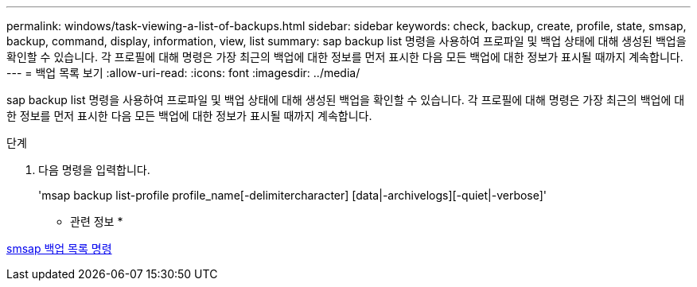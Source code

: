 ---
permalink: windows/task-viewing-a-list-of-backups.html 
sidebar: sidebar 
keywords: check, backup, create, profile, state, smsap, backup, command, display, information, view, list 
summary: sap backup list 명령을 사용하여 프로파일 및 백업 상태에 대해 생성된 백업을 확인할 수 있습니다. 각 프로필에 대해 명령은 가장 최근의 백업에 대한 정보를 먼저 표시한 다음 모든 백업에 대한 정보가 표시될 때까지 계속합니다. 
---
= 백업 목록 보기
:allow-uri-read: 
:icons: font
:imagesdir: ../media/


[role="lead"]
sap backup list 명령을 사용하여 프로파일 및 백업 상태에 대해 생성된 백업을 확인할 수 있습니다. 각 프로필에 대해 명령은 가장 최근의 백업에 대한 정보를 먼저 표시한 다음 모든 백업에 대한 정보가 표시될 때까지 계속합니다.

.단계
. 다음 명령을 입력합니다.
+
'msap backup list-profile profile_name[-delimitercharacter] [data|-archivelogs][-quiet|-verbose]'



* 관련 정보 *

xref:reference-the-smosmsapbackup-list-command.adoc[smsap 백업 목록 명령]
